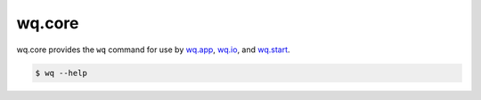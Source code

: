 wq.core
=======

wq.core provides the ``wq`` command for use by
`wq.app <https://wq.io/wq.app>`__, `wq.io <https://wq.io/wq.io>`__, and
`wq.start <https://wq.io/docs/setup>`__.

.. code:: bash

    $ wq --help

